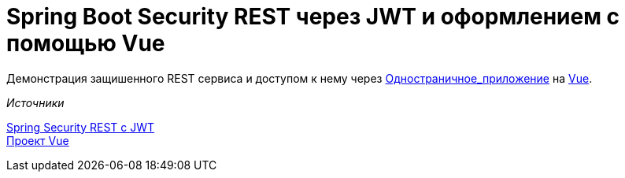 = Spring Boot Security REST через JWT и оформлением с помощью Vue

Демонстрация защишенного REST сервиса и доступом к нему через https://ru.wikipedia.org/wiki/Одностраничное_приложение[Одностраничное_приложение] на
https://vuejs.org[Vue].


._Источники_
https://bezkoder.com/spring-boot-jwt-authentication/[Spring Security REST с
JWT] +
    https://bezkoder.com/spring-boot-vue-js-authentication-jwt-spring-security/[Проект Vue]

